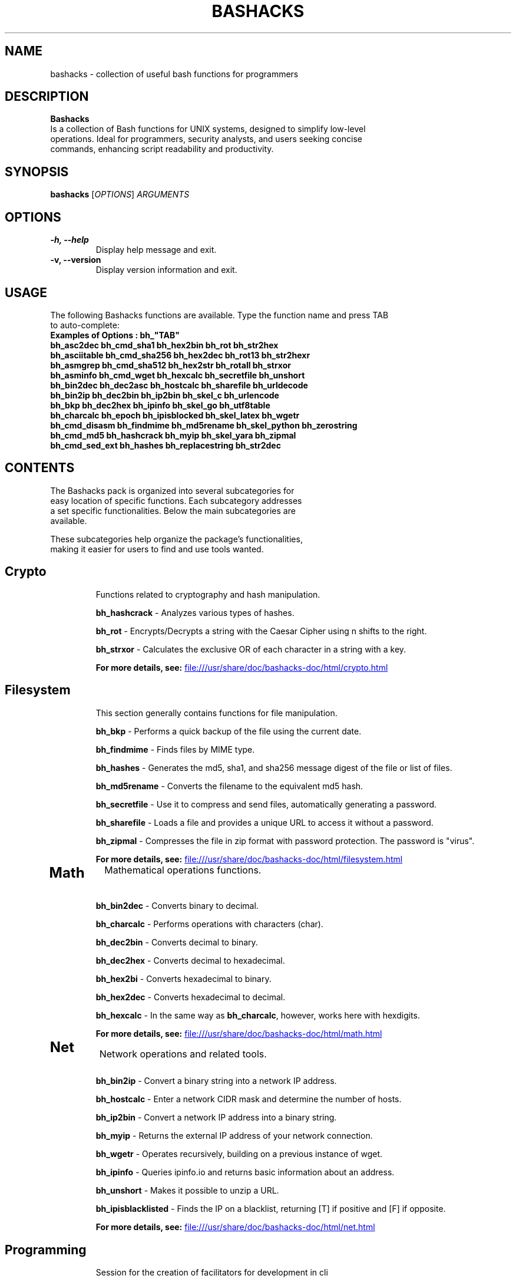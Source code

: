 .TH BASHACKS 1 "November 2023" "bashacks 1.5" "User Commands"

.SH NAME
bashacks \- collection of useful bash functions for programmers

.SH DESCRIPTION
.B Bashacks
.nf
.fam C
Is a collection of Bash functions for UNIX systems, designed to simplify low-level
operations. Ideal for programmers, security analysts, and users seeking concise
commands, enhancing script readability and productivity.
.fam T
.fi
.SH SYNOPSIS
.B bashacks
[\fIOPTIONS\fP] \fIARGUMENTS\fP

.SH OPTIONS
.TP
.B \-h, \-\-help
Display help message and exit.

.TP
.B \-v, \-\-version
Display version information and exit.

.SH USAGE
.nf
.fam C
The following Bashacks functions are available. Type the function name and press TAB
to auto-complete:
.B "Examples of Options": bh_"TAB"
\fBbh_asc2dec\fR        \fBbh_cmd_sha1\fR       \fBbh_hex2bin\fR        \fBbh_rot\fR            \fBbh_str2hex\fR
\fBbh_asciitable\fR     \fBbh_cmd_sha256\fR     \fBbh_hex2dec\fR        \fBbh_rot13\fR          \fBbh_str2hexr\fR
\fBbh_asmgrep\fR        \fBbh_cmd_sha512\fR     \fBbh_hex2str\fR        \fBbh_rotall\fR         \fBbh_strxor\fR
\fBbh_asminfo\fR        \fBbh_cmd_wget\fR       \fBbh_hexcalc\fR        \fBbh_secretfile\fR     \fBbh_unshort\fR
\fBbh_bin2dec\fR        \fBbh_dec2asc\fR        \fBbh_hostcalc\fR       \fBbh_sharefile\fR      \fBbh_urldecode\fR
\fBbh_bin2ip\fR         \fBbh_dec2bin\fR        \fBbh_ip2bin\fR         \fBbh_skel_c\fR         \fBbh_urlencode\fR
\fBbh_bkp\fR            \fBbh_dec2hex\fR        \fBbh_ipinfo\fR         \fBbh_skel_go\fR        \fBbh_utf8table\fR
\fBbh_charcalc\fR       \fBbh_epoch\fR          \fBbh_ipisblocked\fR    \fBbh_skel_latex\fR     \fBbh_wgetr\fR
\fBbh_cmd_disasm\fR     \fBbh_findmime\fR       \fBbh_md5rename\fR      \fBbh_skel_python\fR    \fBbh_zerostring\fR
\fBbh_cmd_md5\fR        \fBbh_hashcrack\fR      \fBbh_myip\fR           \fBbh_skel_yara\fR      \fBbh_zipmal\fR
\fBbh_cmd_sed_ext\fR    \fBbh_hashes\fR         \fBbh_replacestring\fR  \fBbh_str2dec\fR
.fam T
.fi

.SH "CONTENTS
.nf
.fam C
The Bashacks pack is organized into several subcategories for
easy location of specific functions. Each subcategory addresses
a set specific functionalities. Below the main subcategories are
available.

These subcategories help organize the package's functionalities,
making it easier for users to find and use tools wanted.
.fam T
.fi

.TP 2
.SH "Crypto"
Functions related to cryptography and hash manipulation.

\fBbh_hashcrack\fR - Analyzes various types of hashes.

\fBbh_rot\fR - Encrypts/Decrypts a string with the Caesar Cipher using n shifts to the right.

\fBbh_strxor\fR - Calculates the exclusive OR of each character in a string with a key.

\fBFor more details, see:\fR
.UR file:///usr/share/doc/bashacks-doc/html/crypto.html
.UE


.TP 2
.SH "Filesystem"
This section generally contains functions for file manipulation.

\fBbh_bkp\fR - Performs a quick backup of the file using the current date.

\fBbh_findmime\fR - Finds files by MIME type.

\fBbh_hashes\fR - Generates the md5, sha1, and sha256 message digest of the file or list of files.

\fBbh_md5rename\fR - Converts the filename to the equivalent md5 hash.

\fBbh_secretfile\fR - Use it to compress and send files, automatically generating a password.

\fBbh_sharefile\fR - Loads a file and provides a unique URL to access it without a password.

\fBbh_zipmal\fR - Compresses the file in zip format with password protection. The password is "virus".

\fBFor more details, see:\fR
.UR file:///usr/share/doc/bashacks-doc/html/filesystem.html
.UE


.TP 2
.SH "Math"
Mathematical operations functions.

\fBbh_bin2dec\fR - Converts binary to decimal.

\fBbh_charcalc\fR - Performs operations with characters (char).

\fBbh_dec2bin\fR - Converts decimal to binary.

\fBbh_dec2hex\fR - Converts decimal to hexadecimal.

\fBbh_hex2bi\fR - Converts hexadecimal to binary.

\fBbh_hex2dec\fR - Converts hexadecimal to decimal.

\fBbh_hexcalc\fR - In the same way as \fBbh_charcalc\fR, however, works here with hexdigits.

\fBFor more details, see:\fR
.UR file:///usr/share/doc/bashacks-doc/html/math.html
.UE


.TP 2
.SH "Net"
Network operations and related tools.

\fBbh_bin2ip\fR - Convert a binary string into a network IP address.

\fBbh_hostcalc\fR - Enter a network CIDR mask and determine the number of hosts.

\fBbh_ip2bin\fR - Convert a network IP address into a binary string.

\fBbh_myip\fR - Returns the external IP address of your network connection.

\fBbh_wgetr\fR - Operates recursively, building on a previous instance of wget.

\fBbh_ipinfo\fR - Queries ipinfo.io and returns basic information about an address.

\fBbh_unshort\fR - Makes it possible to unzip a URL.

\fBbh_ipisblacklisted\fR - Finds the IP on a blacklist, returning [T] if positive and [F] if opposite.

\fBFor more details, see:\fR
.UR file:///usr/share/doc/bashacks-doc/html/net.html
.UE


.TP 2
.SH "Programming"
Session for the creation of facilitators for development in cli

\fBbh_skel_c\fR - Generates on the standard output a "C" skeleton.

\fBbh_skel_go\fR - Generates on the standard output a "go" skeleton.

\fBbh_skel_latex\fR - Generates on the standard output a "LaTeX" skeleton.

\fBbh_skel_python\fR - Generates on the standard output a "python" skeleton.

\fBbh_skel_yara\fR - Generates on the standard output a "yara" skeleton.

\fBFor more details, see:\fR
.UR file:///usr/share/doc/bashacks-doc/html/programming.html
.UE


.TP 2
.SH "Reversing"
Reverse engineering utilities

\fBbh_asmgrep\fR - With the binary, attempts to find assembly instructions and prints 4 lines around.

\fBbh_asminfo\fR - Displays information about assembly instructions. Internet connection is required for help.

\fBbh_replacestring\fR - Finds and replaces occurrences of a string in the file.

\fBbh_zerostring\fR - Replaces occurrences with zero bytes in a block or a common file.

\fBFor more details, see:\fR
.UR file:///usr/share/doc/bashacks-doc/html/reversing.html
.UE


.TP 2
.SH "String"
Functions for string manipulation.

\fBbh_asc2dec\fR - Performs the conversion of a character into its decimal equivalent.

\fBbh_asciitable\fR - Displays the ASCII table in the terminal.

\fBbh_dec2asc\fR - Equivalent in ASCII for decimal numbers.

\fBbh_hex2str\fR - Converts one or more bytes into a hex string.

\fBbh_str2dec\fR - Converts one or more bytes to their decimal equivalent.

\fBbh_str2hexr\fR - Converts a string to its hex byte equivalent for each character (hex string).

\fBbh_str2hex\fR - Converts a string to its hex byte equivalent for each character (hex string).

\fBbh_urldecode\fR - Decodes strings to web standard human-readable format.

\fBbh_urlencode\fR - Encodes strings with bh_urlencode to web standard.

\fBbh_utf8table\fR - Displays the UTF-8 table.

\fBFor more details, see:\fR
.UR file:///usr/share/doc/bashacks-doc/html/string.html
.UE


.SH EXAMPLES
.nf
.fam C
\fBbh_hascrack\fR [hash string]
usage:
$ bh_hashcrack e10adc3949ba59abbe56e057f20f883e
123456


\fBbh_rot\fR [int] [string]
usage:
$ bh_rot 3 terra
whuud


\fBbh_strxor\fR [key] [string]
usage:
$ bh_strxor 15 'hack'
gnld


\fBbh_bkp\fR [filename]
usage:
$ bh_bkp bashacks.sh
$ ls -1
bashacks.sh
bashacks.sh.20160122


\fBbh_findmime\fR -[type] [directory]
usage:
$ bh_findmime -exe ~/Downloads
/home/bashacks/Downloads//binario.ex


\fBbh_hashes\fR [filename or list of files]
usage:
$ bh_hashes bashacks.sh
5dab37cac730088fd959f8292636fc9b bashacks.sh
38be74a4e710a3eeb24b4fa2015cea990d4eda67 bashacks.sh
587b713bb31e3bf32de0b734805c3dd247f49a14cd9e9a5f35008e4f620d3f82 bashacks.sh


\fBbh_md5rename\fR [filename or list of files]
usage:
$ touch ment.bin
$ bh_md5rename ment.bin
$ ls
d41d8cd98f00b204e9800998ecf8427e


\fBbh_bin2dec\fR [binary]
usage:
$ bh_bin2dec 1111111


\fBbh_charcalc\fR [char/string] [operator] [number]
usage:
$ bh_charcalc A + 2
C

$ bh_charcalc A \\* 255
AAAAAAAAAAAAAAAAAAAAAAAAAAAAAAAAAAAAAAAAAAAA


\fBbh_dec2bin\fR [decimal]
usage:
$ bh_dec2bin 255
11111111


\fBbh_dec2hex\fR [decimal]
$ bh_dec2hex 10
a


\fBbh_hex2dec\fR [one or more hex digit]
usage:
$ bh_hex2dec A
10


\fBbh_hex2cal\fR [hex digit] [operator] [hex digit]
usage:
$ bh_hex2dec A \\* 2
0xa0


\fBbh_bin2ip\fR [binary string]
usage:
$ bh_bin2ip 00001010.00001010.00000000.00000001
10.10.0.1


\fBbh_hostcalc\fR [mask cidr]
usage:
$ bh_hostcalc 24
256


\fBbh_wgetr\fR [url]
usage:
$ bh_wgetr http://www.mentebinaria.com.br/artigos/0x1e/0x1e-maqengrevwin.html
www.mentebinaria.com.br/art 100%[==========================================>]   8.73K  --.-KB/s   in 0s
www.mentebinaria.com.br/rob 100%[==========================================>]     361  --.-KB/s   in 0s
www.mentebinaria.com.br/art 100%[==========================================>]  66.18K   132KB/s   in 0.5s
$ ls -1
www.mentebinaria.com.br
$ ls -1 www.mentebinaria.com.br/artigos/0x1e/
0x1e-maqengrevwin.html
desktop.png


\fBbh_ipinfo\fR [ipaddress]
usage:
$ bh_ipinfo 8.8.8.8
{
 "ip": "8.8.8.8",
 "hostname": "dns.google",
 "anycast": true,
 "city": "Mountain View",
 "region": "California",
 "country": "US",
 "loc": "37.4056,-122.0775",
 "org": "AS15169 Google LLC",
 "postal": "94043",
 "timezone": "America/Los_Angeles",
 "readme": "https://ipinfo.io/missingauth"
}


\fBbh_ipblacklisted\fR [ipaddress]
usage:
$ bh_ipblacklist 77.xxx.xx.xx
== 77.xxx.xx.xx ==
[F]    TALOS
[F]    Malc0de
[F]    Projecthoneypot.org
[F]    blocklist.de
[T]    Alienvault
[F]    SANS-TOPSOURCE


\fBbh_skel_c\fR
usage:
$ bh_skel_c
#include <stdio.h>

int main(int argc, char *argv[]) {

    return 0;
}


\fBbh_skel_latex\fR
usage:
$ bh_skel_latex
\edocumentclass{article}

\eusepackage[english]{babel}
\eusepackage[utf8]{inputenc}
\eusepackage[margin=1in]{geometry}

\eauthor{}
\etitle{}


\fBbh_skel_python\fR
usage:
$ bh_skel_python
#!/usr/bin/env python
# *-* coding: utf-8 *-*

if __name__ == '__main__':


\fBbh_asmgrep\fR [asm instruction] [binary path]
usage:
$ bh_asmgrep mov /bin/ls

409f2e:66 90                : xchg   %ax,%ax
409f30:80 7c 13 ff 2f       : cmpb   $0x2f,-0x1(%rbx,%rdx,1)
409f35:48 8d 42 ff          : lea    -0x1(%rdx),%rax
409f39:75 08                : jne    409f43 <__sprintf_chk@plt+0x7783>
409f3b:48 89 c2             : mov    %rax,%rdx
409f3e:48 39 d5             : cmp    %rdx,%rbp
409f41:75 ed                : jne    409f30 <__sprintf_chk@plt+0x7770>
409f43:48 83 c4 08          : add    $0x8,%rsp
--


\fBbh_asminfo\fR [asm instruction]
usage:
$ bh_asminfo mov
mov
|Code   |Mnemonic        |Description                                         |
|88 / r |MOV r/m8, r8    |Move r8 to r/m8                                     |
|89 / r |MOV r/m16, r16  |Move r16 to r/m16                                   |
|89 / r |MOV r/m32, r32  |Move r32 to r/m32                                   |
|8A / r |MOV r8, r/m8    |Move r/m8 to r8                                     |
|8B / r |MOV r16, r/m16  |Move r/m16 to r16                                   |


\fBbh_replacestring\fR [file] [string to search] [string to replace]
usage:
$ hexdump -C MB_DEV

00000690  2e 00 54 00 58 00 54 00  2e 00 00 00 73 00 77 00  |..T.X.T.....s.w.|
000006a0  e5 45 53 54 45 54 7e 31  53 57 58 20 00 65 a1 9b  |.ESTET~1SWX .e..|
000006b0  8b 54 8b 54 00 00 a1 9b  8b 54 00 00 00 00 00 00  |.T.T.....T......|
000006c0  00 00 00 00 00 00 00 00  00 00 00 00 00 00 00 00  |................|
*
00005e00  4d 65 6e 74 65 42 69 6e  61 72 69 61 0a 00 00 00  |MenteBinaria....|
00005e10  00 00 00 00 00 00 00 00  00 00 00 00 00 00 00 00  |................|


\fBbh_zerostring\fR [file] [string to replace]
usage:
# hexdump -C MB_DEV

00005860  41 4d 00 42 00 2d 00 66  00 69 00 0f 00 a1 6c 00  |AM.B.-.f.i....l.|
00005870  65 00 2e 00 74 00 78 00  74 00 00 00 00 00 ff ff  |e...t.x.t.......|
00005880  4d 42 2d 46 49 4c 45 20  54 58 54 20 00 41 26 be  |MB-FILE TXT .A&.|
00005890  69 54 69 54 00 00 26 be  69 54 05 00 1b 00 00 00  |iTiT..&.iT......|


\fBbh_asc2dec\fR [char]
usage:
$  bh_asc2dec a
97


\fBbh_dec2asc\fR [decimal]
usage:
$ bh_dec2asc 65
A


\fBbh_hex2str\fR [hex string]
usage:
$ bh_hex2str '72 6f 63 6b'
rock


\fBbh_str2hex\fR [-x] [-0x] [-c] [string]
usage:
$ bh_str2hex 'Fernando'
46 65 72 6e 61 6e 64 6f
$ bh_str2hex -0x 'Fernado'
0x46 0x65 0x72 0x6e 0x61 0x6e 0x64 0x6f


\fBbh_urldecode\fR [encoded string]
usage:
$ bh_urlencode '/zzz!@.#'
%2fzzz%21%40%2e%23
.fam T
.fi

.SH SEE ALSO
For more information about bashacks visit:
https://github.com/merces/bashacks/tree/master/doc/source

.SH AUTHOR
.fam C
.nf
Developed by Fernando Merces <contato@mentebinaria.com.br>
.PP
This manual page was written by Josenison Ferreira da Silva <nilsonfsilva@hotmail.com>
for the Debian project (but may be used by others).
.fam T
.fi
